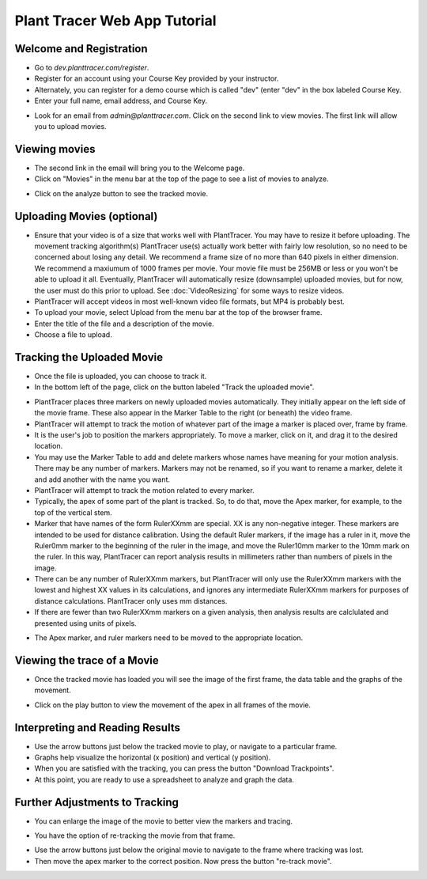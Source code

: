 Plant Tracer Web App Tutorial
=============================

Welcome and Registration
-------------------------
- Go to `dev.planttracer.com/register`.
- Register for an account using your Course Key provided by your instructor.
- Alternately, you can register for a demo course which is called "dev" (enter "dev" in the box labeled Course Key.
- Enter your full name, email address, and Course Key.

.. image:: tutorial_images/register.png
   :alt: Plant Tracer Registration

- Look for an email from `admin@planttracer.com`. Click on the second link to view movies. The first link will allow you to upload movies.
   
.. image:: tutorial_images/admin_email_link.png
    :alt: email from Plant Tracer

Viewing movies
--------------
- The second link in the email will bring you to the Welcome page. 
- Click on "Movies" in the menu bar at the top of the page to see a list of movies to analyze.

.. image:: tutorial_images/welcome_page.png
   :alt: Selecting a sample movie on Plant Tracer

- Click on the analyze button to see the tracked movie.

.. image:: tutorial_images/choose_analyze.png
   :alt: Selecting a sample movie on Plant Tracer

Uploading Movies (optional)
---------------------------
- Ensure that your video is of a size that works well with PlantTracer. You may have to resize it before uploading. The movement tracking algorithm(s) PlantTracer use(s) actually work better with fairly low resolution, so no need to be concerned about losing any detail. We recommend a frame size of no more than 640 pixels in either dimension. We recommend a maxiumum of 1000 frames per movie. Your movie file must be 256MB or less or you won't be able to upload it all. Eventually, PlantTracer will automatically resize (downsample) uploaded movies, but for now, the user must do this prior to upload. See :doc:`VideoResizing` for some ways to resize videos.
- PlantTracer will accept videos in most well-known video file formats, but MP4 is probably best.
- To upload your movie, select Upload from the menu bar at the top of the browser frame. 
- Enter the title of the file and a description of the movie.
- Choose a file to upload.

.. image:: tutorial_images/upload_movie.png
   :alt: Uploading Movies on Plant Tracer

Tracking the Uploaded Movie
---------------------------
- Once the file is uploaded, you can choose to track it.
- In the bottom left of the page, click on the button labeled "Track the uploaded movie".

.. image:: tutorial_images/track_uploaded_movie.png
   :alt: Tracking uploaded movie on Plant Tracer

- PlantTracer places three markers on newly uploaded movies automatically. They initially appear on the left side of the movie frame. These also appear in the Marker Table to the right (or beneath) the video frame.
- PlantTracer will attempt to track the motion of whatever part of the image a marker is placed over, frame by frame. 
- It is the user's job to position the markers appropriately. To move a marker, click on it, and drag it to the desired location.
- You may use the Marker Table to add and delete markers whose names have meaning for your motion analysis. There may be any number of markers. Markers may not be renamed, so if you want to rename a marker, delete it and add another with the name you want.
- PlantTracer will attempt to track the motion related to every marker.
- Typically, the apex of some part of the plant is tracked. So, to do that, move the Apex marker, for example, to the top of the vertical stem.
- Marker that have names of the form RulerXXmm are special. XX is any non-negative integer. These markers are intended to be used for distance calibration. Using the default Ruler markers, if the image has a ruler in it, move the Ruler0mm marker to the beginning of the ruler in the image, and move the Ruler10mm marker to the 10mm mark on the ruler. In this way, PlantTracer can report analysis results in millimeters rather than numbers of pixels in the image.
- There can be any number of RulerXXmm markers, but PlantTracer will only use the RulerXXmm markers with the lowest and highest XX values in its calculations, and ignores any intermediate RulerXXmm markers for purposes of distance calculations. PlantTracer only uses mm distances.
- If there are fewer than two RulerXXmm markers on a given analysis, then analysis results are calclulated and presented using units of pixels.

.. image:: tutorial_images/moving_marker.png
   :alt: Tracking uploaded movie on Plant Tracer

- The Apex marker, and ruler markers need to be moved to the appropriate location.

.. image:: tutorial_images/placed_markers.png
   :alt: Tracking uploaded movie on Plant Tracer   

Viewing the trace of a Movie
----------------------------
- Once the tracked movie has loaded you will see the image of the first frame, the data table and the graphs of the movement.

.. image:: tutorial_images/analyzed_movie.png
   :alt: Viewing the tracked movie, data and graphs on Plant Tracer

- Click on the play button to view the movement of the apex in all frames of the movie.

.. image:: tutorial_images/play_button.png
   :alt: Viewing the traced movie on Plant Tracer

Interpreting and Reading Results
--------------------------------
- Use the arrow buttons just below the tracked movie to play, or navigate to a particular frame.
- Graphs help visualize the horizontal (x position) and vertical (y position).
- When you are satisfied with the tracking, you can press the button "Download Trackpoints".
- At this point, you are ready to use a spreadsheet to analyze and graph the data.

.. image:: tutorial_images/download_trackpoints.png
   :alt: Reading Results in Plant Tracer

Further Adjustments to Tracking
-------------------------------
- You can enlarge the image of the movie to better view the markers and tracing.

.. image:: tutorial_images/movie_size_adjustment.png
   :alt: Adjusting the Zoom in Plant Tracer

- You have the option of re-tracking the movie from that frame.

.. image:: tutorial_images/fall_off_apex.png
   :alt: Other Adjustments in Plant Tracer

- Use the arrow buttons just below the original movie to navigate to the frame where tracking was lost.
- Then move the apex marker to the correct position. Now press the button "re-track movie".

.. image:: tutorial_images/retrack_movie.png
   :alt: Retrack Movie in Plant Tracer
